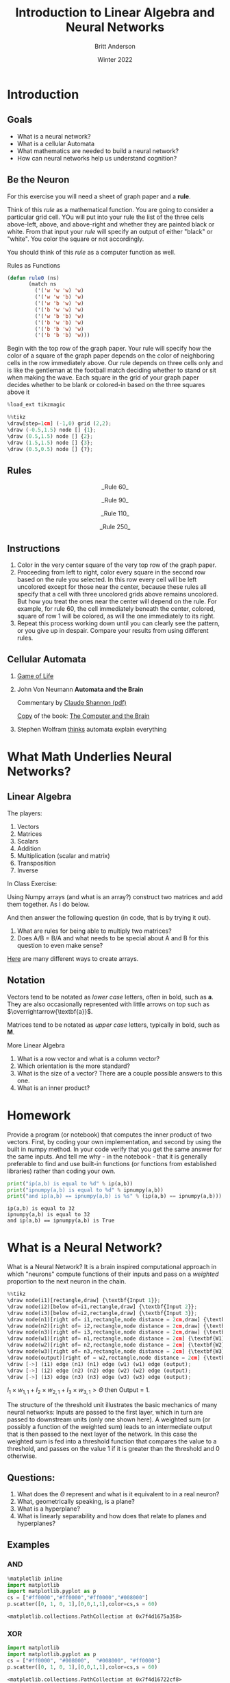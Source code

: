 #+Title: Introduction to Linear Algebra and Neural Networks
#+Author: Britt Anderson
#+Date: Winter 2022
#+bibliography:/home/britt/gitRepos/masterBib/bayatt.bib
#+csl-style: ./j-neurosci.csl
* Introduction
   :PROPERTIES:
   :CUSTOM_ID: introduction
   :END:

** Goals
- What is a neural network?
- What is a cellular Automata
- What mathematics are needed to build a neural network?
- How can neural networks help us understand cognition?

** Be the Neuron
   :PROPERTIES:
   :CUSTOM_ID: be-the-neuron
   :END:

For this exercise you will need a sheet of graph paper and a *rule*.

Think of this /rule/ as a mathematical function. You are going to consider a particular grid cell. YOu will put into your rule the list of the three cells above-left, above, and above-right and whether they are painted black or white. From that input your /rule/ will specify an output of either "black" or "white". You color the square or not accordingly.

You should think of this /rule/ as a computer function as well.

#+Name: Defining Package
#+begin_src lisp :results silent :exports none
  (defpackage #:lin-alg-intro
    (:nicknames "LA")
    (:use #:cl)
    (:import-from "TRIVIA" "MATCH"))
  
  (in-package :la)
#+end_src

#+Name: Rule Demonstration
#+Caption: Rules as Functions
#+begin_src lisp :results silent :exports code
(defun rule0 (ns) 
	   (match ns
	     ('('w 'w 'w) 'w)
	     ('('w 'w 'b) 'w)
	     ('('w 'b 'w) 'w)
	     ('('b 'w 'w) 'w)
	     ('('w 'b 'b) 'w)
	     ('('b 'w 'b) 'w)
	     ('('b 'b 'w) 'w)
	     ('('b 'b 'b) 'w)))
  #+end_src


Begin with the top row of the graph paper. Your rule will specify how
the color of a square of the graph paper depends on the color of
neighboring cells in the row immediately above. Our rule depends on
three cells only and is like the gentleman at the football match
deciding whether to stand or sit when making the wave. Each square in
the grid of your graph paper decides whether to be blank or colored-in
based on the three squares above it

#+BEGIN_SRC python
  %load_ext tikzmagic
#+END_SRC

#+BEGIN_SRC python
  %%tikz
  \draw[step=1cm] (-1,0) grid (2,2);
  \draw (-0.5,1.5) node [] {1};
  \draw (0.5,1.5) node [] {2};
  \draw (1.5,1.5) node [] {3};
  \draw (0.5,0.5) node [] {?};
#+END_SRC

[[file:348f6b5ea06804029c60a21c95cbb58445663f75.png]]

** Rules
   :PROPERTIES:
   :CUSTOM_ID: rules
   :END:

[[file:introNN/CARule60.png]]

#+BEGIN_HTML
  <center>_Rule 60_</center>
#+END_HTML

[[file:introNN/CARule90.png]]

#+BEGIN_HTML
  <center>_Rule 90_</center>
#+END_HTML

[[file:introNN/CARule110.png]]

#+BEGIN_HTML
  <center>_Rule 110_</center>
#+END_HTML

[[file:introNN/CARule250.png]]

#+BEGIN_HTML
  <center>_Rule 250_</center>
#+END_HTML

** Instructions
   :PROPERTIES:
   :CUSTOM_ID: instructions
   :END:

1. Color in the very center square of the very top row of the graph
   paper.
2. Proceeding from left to right, color every square in the second row
   based on the rule you selected. In this row every cell will be left
   uncolored except for those near the center, because these rules all
   specify that a cell with three uncolored grids above remains
   uncolored. But how you treat the ones near the center will depend on
   the rule. For example, for rule 60, the cell immediately beneath the
   center, colored, square of row 1 will be colored, as will the one
   immediately to its right.
3. Repeat this process working down until you can clearly see the
   pattern, or you give up in despair. Compare your results from using
   different rules.

** Cellular Automata
   :PROPERTIES:
   :CUSTOM_ID: cellular-automata
   :END:

1. [[https://en.wikipedia.org/wiki/Conway%27s_Game_of_Life][Game of
   Life]]

2. John Von Neumann *Automata and the Brain*

   Commentary by
   [[http://www.ams.org/bull/1958-64-03/S0002-9904-1958-10214-1/S0002-9904-1958-10214-1.pdf][Claude
   Shannon (pdf)]]

   [[https://archive.org/details/TheComputerAndTheBrain][Copy]] of the
   book: [[https://archive.org][The Computer and the Brain]]

3. Stephen Wolfram [[http://www.wolframscience.com][thinks]] automata
   explain everything

* What Math Underlies Neural Networks?
  :PROPERTIES:
  :CUSTOM_ID: what-math-underlies-neural-networks
  :END:

** Linear Algebra
   :PROPERTIES:
   :CUSTOM_ID: linear-algebra
   :END:

The players:

1. Vectors
2. Matrices
3. Scalars
4. Addition
5. Multiplication (scalar and matrix)
6. Transposition
7. Inverse

In Class Exercise:

Using Numpy arrays (and what is an array?) construct two matrices and
add them together. As I do below.

And then answer the following question (in code, that is by trying it
out).

1. What are rules for being able to multiply two matrices?
2. Does A/B = B/A and what needs to be special about A and B for this
   question to even make sense?

[[https://docs.scipy.org/doc/numpy-1.13.0/reference/routines.array-creation.html][Here]]
are many different ways to create arrays.

** Notation
   :PROPERTIES:
   :CUSTOM_ID: notation
   :END:

Vectors tend to be notated as /lower case/ letters, often in bold, such
as $\mathbf{a}$. They are also occasionally represented with little
arrows on top such as $\overrightarrow{\textbf{a}}$.

Matrices tend to be notated as /upper case/ letters, typically in bold,
such as $\mathbf{M}$.

More Linear Algebra

1. What is a row vector and what is a column vector?
2. Which orientation is the more standard?
3. What is the size of a vector? There are a couple possible answers to
   this one.
4. What is an inner product?

* Homework
  :PROPERTIES:
  :CUSTOM_ID: homework
  :END:

Provide a program (or notebook) that computes the inner product of two
vectors. First, by coding your own implementation, and second by using
the built in numpy method. In your code verify that you get the same
answer for the same inputs. And tell me why - in the notebook - that it
is generally preferable to find and use built-in functions (or functions
from established libraries) rather than coding your own.

#+BEGIN_SRC python
  print("ip(a,b) is equal to %d" % ip(a,b))
  print("ipnumpy(a,b) is equal to %d" % ipnumpy(a,b))
  print("and ip(a,b) == ipnumpy(a,b) is %s" % (ip(a,b) == ipnumpy(a,b)))
#+END_SRC

#+BEGIN_EXAMPLE
  ip(a,b) is equal to 32
  ipnumpy(a,b) is equal to 32
  and ip(a,b) == ipnumpy(a,b) is True
#+END_EXAMPLE

* What is a Neural Network?
  :PROPERTIES:
  :CUSTOM_ID: what-is-a-neural-network
  :END:

What is a Neural Network? It is a brain inspired computational approach
in which "neurons" compute functions of their inputs and pass on a
/weighted/ proportion to the next neuron in the chain.

#+BEGIN_SRC python
  %%tikz
  \draw node(i1)[rectangle,draw] {\textbf{Input 1}};
  \draw node(i2)[below of=i1,rectangle,draw] {\textbf{Input 2}};
  \draw node(i3)[below of=i2,rectangle,draw] {\textbf{Input 3}};
  \draw node(n1)[right of= i1,rectangle,node distance = 2cm,draw] {\textbf{Node 1}};
  \draw node(n2)[right of= i2,rectangle,node distance = 2cm,draw] {\textbf{Node 1}};
  \draw node(n3)[right of= i3,rectangle,node distance = 2cm,draw] {\textbf{Node 1}};
  \draw node(w1)[right of= n1,rectangle,node distance = 2cm] {\textbf{W1}};
  \draw node(w2)[right of= n2,rectangle,node distance = 2cm] {\textbf{W2}};
  \draw node(w3)[right of= n3,rectangle,node distance = 2cm] {\textbf{W3}};
  \draw node(output)[right of = w2,rectangle,node distance = 2cm] {\textbf{Output}};
  \draw [->] (i1) edge (n1) (n1) edge (w1) (w1) edge (output);
  \draw [->] (i2) edge (n2) (n2) edge (w2) (w2) edge (output);
  \draw [->] (i3) edge (n3) (n3) edge (w3) (w3) edge (output);
#+END_SRC

[[file:ae54d3ab8af2e9ef1b0701d6fd65485f3a6d72f7.png]]

$I_1 \times w_{1,1} + I_2 \times w_{2,1} + I_3 \times w_{3,1} > \Theta$
then Output = 1.

The structure of the threshold unit illustrates the basic mechanics of
many neural networks: Inputs are passed to the first layer, which in
turn are passed to downstream units (only one shown here). A weighted
sum (or possibly a function of the weighted sum) leads to an
intermediate output that is then passed to the next layer of the
network. In this case the weighted sum is fed into a threshold function
that compares the value to a threshold, and passes on the value 1 if it
is greater than the threshold and 0 otherwise.

** Questions:
   :PROPERTIES:
   :CUSTOM_ID: questions
   :END:

1. What does the $\Theta$ represent and what is it equivalent to in a
   real neuron?
2. What, geometrically speaking, is a plane?
3. What is a hyperplane?
4. What is linearly separability and how does that relate to planes and
   hyperplanes?

** Examples
   :PROPERTIES:
   :CUSTOM_ID: examples
   :END:

*** AND
    :PROPERTIES:
    :CUSTOM_ID: and
    :END:

#+BEGIN_SRC python
  %matplotlib inline
  import matplotlib 
  import matplotlib.pyplot as p
  cs = ["#ff0000","#ff0000","#ff0000","#008000"]
  p.scatter([0, 1, 0, 1],[0,0,1,1],color=cs,s = 60)
#+END_SRC

#+BEGIN_EXAMPLE
  <matplotlib.collections.PathCollection at 0x7f4d1675a358>
#+END_EXAMPLE

[[file:3f05cd832f4ad01de5504346d08e13ebca7ec05d.png]]

*** XOR
    :PROPERTIES:
    :CUSTOM_ID: xor
    :END:

#+BEGIN_SRC python
  import matplotlib 
  import matplotlib.pyplot as p
  cs = ["#ff0000", "#008000",  "#008000", "#ff0000"]
  p.scatter([0, 1, 0, 1],[0,0,1,1],color=cs,s = 60)
#+END_SRC

#+BEGIN_EXAMPLE
  <matplotlib.collections.PathCollection at 0x7f4d16722cf8>
#+END_EXAMPLE

[[file:4d57e9d499c37398c2c20ff103ba5761d8659b12.png]]

Nature Biotechnology volume 26, pages 195--197 (2008)

[[https://media.nature.com/m685/nature-assets/nbt/journal/v26/n2/images/nbt1386-F1.gif]]

** Boolean Logic
   :PROPERTIES:
   :CUSTOM_ID: boolean-logic
   :END:

- George Boole, Author of the /Laws of Thought/

  1. Read the
     [[https://archive.org/details/investigationofl00boolrich][book]] on
     Archive.org
  2. Read about
     [[https://plato.stanford.edu/entries/boole/#LifWor][George Boole]].

*** First Order Logic - Truth Tables 1. Or #+Name: Or #+Caption: Or |
Pr. A | Pr. B | Or | |-------+-------+----| | 1 | 1 | 1 | | 0 | 0 | 0 |
| 0 | 1 | 1 | | 1 | 0 | 1 | 2. And #+Name: And #+Caption: And | Pr. A |
Pr. B | And | |-------+-------+----| | 1 | 1 | 1 | | 0 | 0 | 0 | | 0 | 1
| 0 | | 1 | 0 | 0 | 3. Nand #+Name: Nand #+Caption: Nand | Pr. A | Pr. B
| NAND | |-------+-------+------| | 1 | 1 | 0 | | 0 | 0 | 1 | | 0 | 1 |
1 | | 1 | 0 | 1 |
